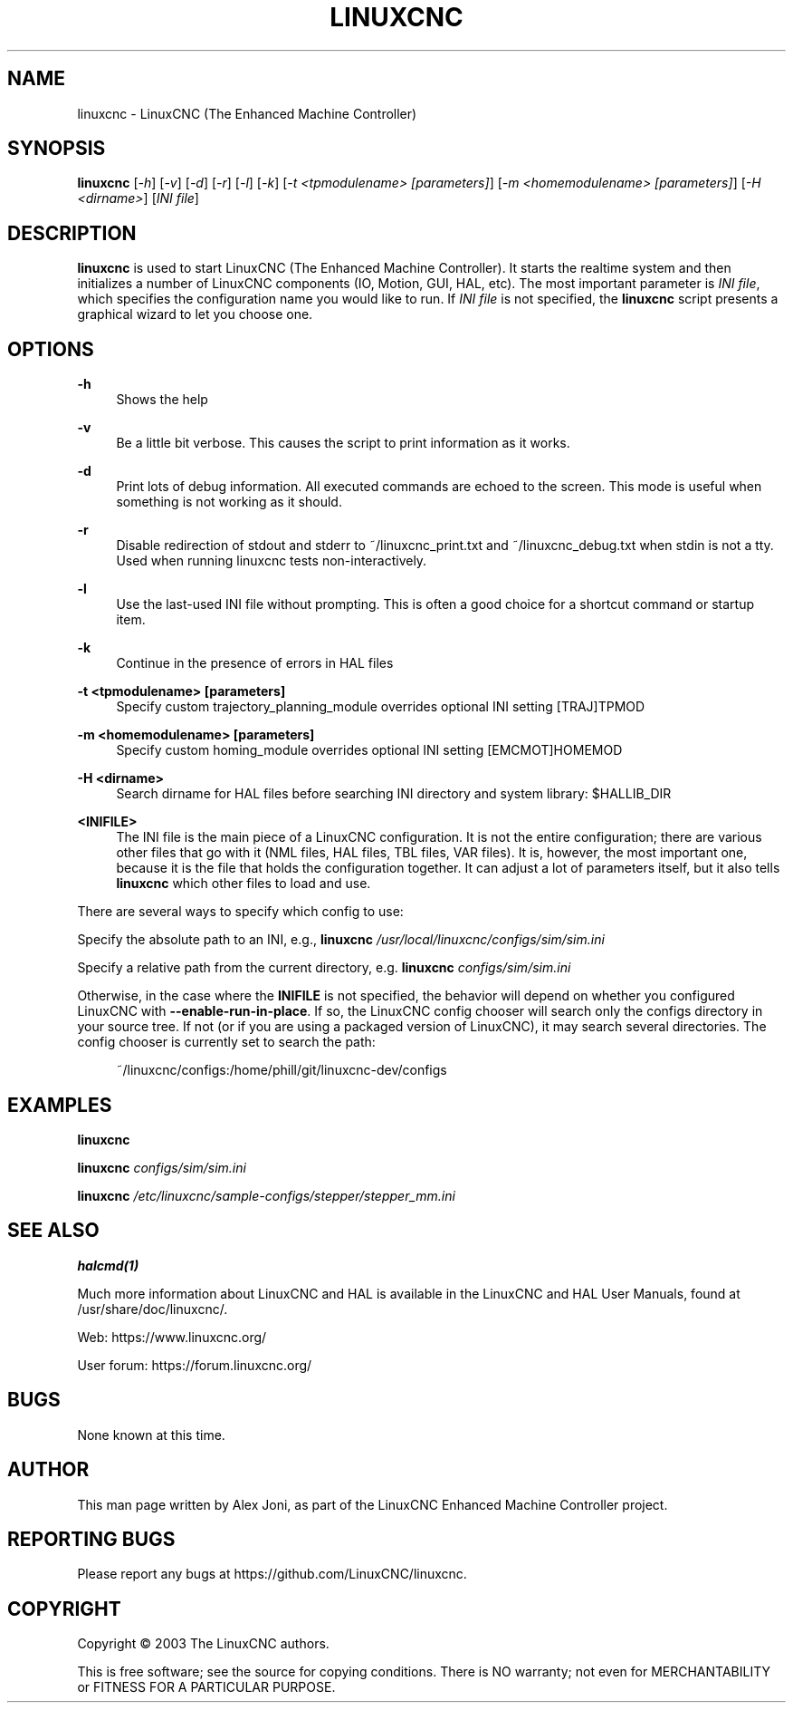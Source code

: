 '\" t
.\"     Title: linuxcnc
.\"    Author: [see the "AUTHOR" section]
.\" Generator: DocBook XSL Stylesheets vsnapshot <http://docbook.sf.net/>
.\"      Date: 05/27/2025
.\"    Manual: LinuxCNC Documentation
.\"    Source: LinuxCNC
.\"  Language: English
.\"
.TH "LINUXCNC" "1" "05/27/2025" "LinuxCNC" "LinuxCNC Documentation"
.\" -----------------------------------------------------------------
.\" * Define some portability stuff
.\" -----------------------------------------------------------------
.\" ~~~~~~~~~~~~~~~~~~~~~~~~~~~~~~~~~~~~~~~~~~~~~~~~~~~~~~~~~~~~~~~~~
.\" http://bugs.debian.org/507673
.\" http://lists.gnu.org/archive/html/groff/2009-02/msg00013.html
.\" ~~~~~~~~~~~~~~~~~~~~~~~~~~~~~~~~~~~~~~~~~~~~~~~~~~~~~~~~~~~~~~~~~
.ie \n(.g .ds Aq \(aq
.el       .ds Aq '
.\" -----------------------------------------------------------------
.\" * set default formatting
.\" -----------------------------------------------------------------
.\" disable hyphenation
.nh
.\" disable justification (adjust text to left margin only)
.ad l
.\" -----------------------------------------------------------------
.\" * MAIN CONTENT STARTS HERE *
.\" -----------------------------------------------------------------
.SH "NAME"
linuxcnc \- LinuxCNC (The Enhanced Machine Controller)
.SH "SYNOPSIS"
.sp
\fBlinuxcnc\fR [\fI\-h\fR] [\fI\-v\fR] [\fI\-d\fR] [\fI\-r\fR] [\fI\-l\fR] [\fI\-k\fR] [\fI\-t <tpmodulename> [parameters]\fR] [\fI\-m <homemodulename> [parameters]\fR] [\fI\-H <dirname>\fR] [\fIINI file\fR]
.SH "DESCRIPTION"
.sp
\fBlinuxcnc\fR is used to start LinuxCNC (The Enhanced Machine Controller)\&. It starts the realtime system and then initializes a number of LinuxCNC components (IO, Motion, GUI, HAL, etc)\&. The most important parameter is \fIINI file\fR, which specifies the configuration name you would like to run\&. If \fIINI file\fR is not specified, the \fBlinuxcnc\fR script presents a graphical wizard to let you choose one\&.
.SH "OPTIONS"
.PP
\fB\-h\fR
.RS 4
Shows the help
.RE
.PP
\fB\-v\fR
.RS 4
Be a little bit verbose\&. This causes the script to print information as it works\&.
.RE
.PP
\fB\-d\fR
.RS 4
Print lots of debug information\&. All executed commands are echoed to the screen\&. This mode is useful when something is not working as it should\&.
.RE
.PP
\fB\-r\fR
.RS 4
Disable redirection of stdout and stderr to
~/linuxcnc_print\&.txt
and
~/linuxcnc_debug\&.txt
when stdin is not a tty\&. Used when running linuxcnc tests non\-interactively\&.
.RE
.PP
\fB\-l\fR
.RS 4
Use the last\-used INI file without prompting\&. This is often a good choice for a shortcut command or startup item\&.
.RE
.PP
\fB\-k\fR
.RS 4
Continue in the presence of errors in HAL files
.RE
.PP
\fB\-t <tpmodulename> [parameters]\fR
.RS 4
Specify custom trajectory_planning_module overrides optional INI setting [TRAJ]TPMOD
.RE
.PP
\fB\-m <homemodulename> [parameters]\fR
.RS 4
Specify custom homing_module overrides optional INI setting [EMCMOT]HOMEMOD
.RE
.PP
\fB\-H <dirname>\fR
.RS 4
Search dirname for HAL files before searching INI directory and system library: $HALLIB_DIR
.RE
.PP
\fB<INIFILE>\fR
.RS 4
The INI file is the main piece of a LinuxCNC configuration\&. It is not the entire configuration; there are various other files that go with it (NML files, HAL files, TBL files, VAR files)\&. It is, however, the most important one, because it is the file that holds the configuration together\&. It can adjust a lot of parameters itself, but it also tells
\fBlinuxcnc\fR
which other files to load and use\&.
.RE
.sp
There are several ways to specify which config to use:
.sp
Specify the absolute path to an INI, e\&.g\&., \fBlinuxcnc\fR \fI/usr/local/linuxcnc/configs/sim/sim\&.ini\fR
.sp
Specify a relative path from the current directory, e\&.g\&. \fBlinuxcnc\fR \fIconfigs/sim/sim\&.ini\fR
.sp
Otherwise, in the case where the \fBINIFILE\fR is not specified, the behavior will depend on whether you configured LinuxCNC with \fB\-\-enable\-run\-in\-place\fR\&. If so, the LinuxCNC config chooser will search only the configs directory in your source tree\&. If not (or if you are using a packaged version of LinuxCNC), it may search several directories\&. The config chooser is currently set to search the path:
.sp
.if n \{\
.RS 4
.\}
.nf
~/linuxcnc/configs:/home/phill/git/linuxcnc\-dev/configs
.fi
.if n \{\
.RE
.\}
.SH "EXAMPLES"
.sp
\fBlinuxcnc\fR
.sp
\fBlinuxcnc\fR \fIconfigs/sim/sim\&.ini\fR
.sp
\fBlinuxcnc\fR \fI/etc/linuxcnc/sample\-configs/stepper/stepper_mm\&.ini\fR
.SH "SEE ALSO"
.sp
\fBhalcmd(1)\fR
.sp
Much more information about LinuxCNC and HAL is available in the LinuxCNC and HAL User Manuals, found at /usr/share/doc/linuxcnc/\&.
.sp
Web: https://www\&.linuxcnc\&.org/
.sp
User forum: https://forum\&.linuxcnc\&.org/
.SH "BUGS"
.sp
None known at this time\&.
.SH "AUTHOR"
.sp
This man page written by Alex Joni, as part of the LinuxCNC Enhanced Machine Controller project\&.
.SH "REPORTING BUGS"
.sp
Please report any bugs at https://github\&.com/LinuxCNC/linuxcnc\&.
.SH "COPYRIGHT"
.sp
Copyright \(co 2003 The LinuxCNC authors\&.
.sp
This is free software; see the source for copying conditions\&. There is NO warranty; not even for MERCHANTABILITY or FITNESS FOR A PARTICULAR PURPOSE\&.
